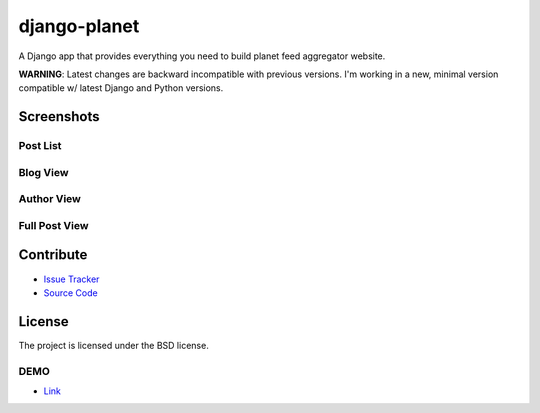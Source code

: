 =============
django-planet
=============

A Django app that provides everything you need to build planet feed aggregator website.

**WARNING**: Latest changes are backward incompatible with previous versions. I'm working in a new, minimal version compatible w/ latest Django and Python versions.

Screenshots
===========

Post List
---------

.. image:: https://raw.githubusercontent.com/matagus/django-planet/upgrade-to-django4x-drop-python2-support-minimal-version/screenshots/post-list.png

Blog View
---------

.. image:: https://raw.githubusercontent.com/matagus/django-planet/upgrade-to-django4x-drop-python2-support-minimal-version/screenshots/blog.png

Author View
-----------

.. image:: https://raw.githubusercontent.com/matagus/django-planet/upgrade-to-django4x-drop-python2-support-minimal-version/screenshots/blog.png

Full Post View
--------------

.. image:: https://raw.githubusercontent.com/matagus/django-planet/upgrade-to-django4x-drop-python2-support-minimal-version/screenshots/full-post.png

Contribute
==========

- `Issue Tracker <https://github.com/matagus/django-planet/issues>`_
- `Source Code <https://github.com/matagus/django-planet>`_


License
=======

The project is licensed under the BSD license.

DEMO
----

* `Link <https://django-planet.matagus.dev/>`_
